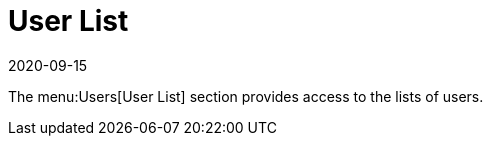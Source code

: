 [[ref-users-list]]
= User List
:description: The Server allows viewing and managing Client user lists.
:revdate: 2020-09-15
:page-revdate: {revdate}

The menu:Users[User List] section provides access to the lists of users.